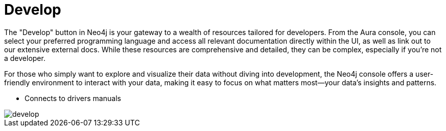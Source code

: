 [[aura-develop]]
= Develop
:description: This page describes the instance details.

The "Develop" button in Neo4j is your gateway to a wealth of resources tailored for developers. From the Aura console, you can select your preferred programming language and access all relevant documentation directly within the UI, as well as link out to our extensive external docs. While these resources are comprehensive and detailed, they can be complex, especially if you're not a developer.

For those who simply want to explore and visualize their data without diving into development, the Neo4j console offers a user-friendly environment to interact with your data, making it easy to focus on what matters most—your data's insights and patterns.

* Connects to drivers manuals

image::develop.png[]